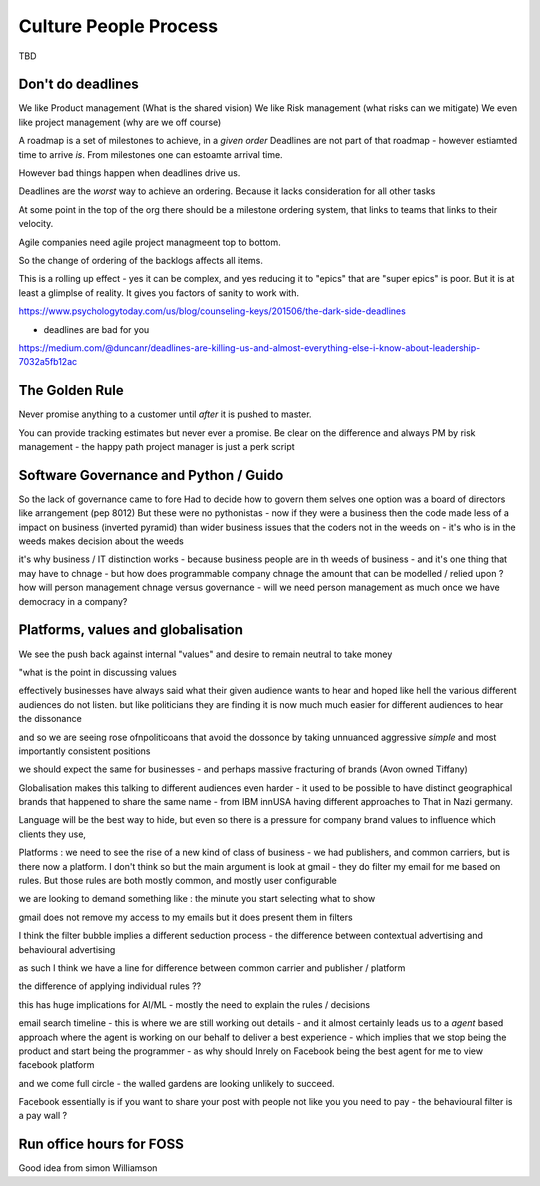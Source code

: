 Culture People Process
======================

TBD

Don't do deadlines
------------------

We like Product management (What is the shared vision)
We like Risk management (what risks can we mitigate)
We even like project management (why are we off course)

A roadmap is a set of milestones to achieve, in a *given order*
Deadlines are not part of that roadmap - however estiamted time to arrive *is*.
From milestones one can estoamte arrival time.

However bad things happen when deadlines drive us.

Deadlines are the *worst* way to achieve an ordering.
Because it lacks consideration for all other tasks

At some point in the top of the org there should be a milestone ordering
system, that links to teams that links to their velocity.

Agile companies need agile project managmeent top to bottom.

So the change of ordering of the backlogs affects all items.

This is a rolling up effect - yes it can be complex, and yes reducing it to
"epics" that are "super epics" is poor.  But it is at least a glimplse of reality.  It gives you factors of sanity to work with.



https://www.psychologytoday.com/us/blog/counseling-keys/201506/the-dark-side-deadlines

- deadlines are bad for you 

https://medium.com/@duncanr/deadlines-are-killing-us-and-almost-everything-else-i-know-about-leadership-7032a5fb12ac

The Golden Rule
--------------
Never promise anything to a customer until *after* it is pushed to master.

You can provide tracking estimates but never ever a promise.  Be clear on the difference and always PM by risk management - the happy path project manager is just a perk script 


Software Governance and Python / Guido
--------------------------------

So the lack of governance came to fore
Had to decide how to govern them selves
one option was a board of directors like arrangement (pep 8012)
But these were no pythonistas - now if they were a business then  the code made less of a impact on business (inverted pyramid) than wider business issues that the coders not in the weeds on - it's who is in the weeds makes decision about the weeds

it's why business / IT distinction works - because business people are in th weeds of business - and it's one thing that may have to chnage - but how does programmable company chnage the amount that can be modelled / relied upon ? how will person management chnage versus governance - will we need person management as much once we have democracy in a company? 


Platforms, values and globalisation
------------------------------------

We see the push back against internal "values" and desire to remain neutral to take money

"what is the point in discussing values 


effectively businesses have always said  what their given audience wants to hear and hoped like hell the various different audiences do not listen.  but like politicians they are finding it is now much much easier for different audiences to hear the dissonance

and so we are seeing rose ofnpoliticoans that avoid the dossonce by taking unnuanced aggressive *simple* and most importantly consistent positions 

we should expect the same for businesses - and perhaps massive fracturing of brands (Avon owned Tiffany) 

Globalisation makes this talking to different audiences even harder - it used to be possible to have distinct geographical brands that happened to share the same name - from IBM innUSA having different approaches to That in Nazi germany.

Language will be the best way to hide, but even so there is a pressure for company brand values to influence which clients they use, 

Platforms : we need to see the rise of a new kind of class of business - we had publishers, and common carriers, but is there now a platform.  I don't think so but the main argument is look at gmail - they do filter my email for me based on rules.  But those rules are both mostly common, and mostly user configurable 

we are looking to demand something like : the minute you start selecting what to show 

gmail does not remove my access to my emails but it does present them in filters 

I think the filter bubble implies a different seduction process - the difference between contextual advertising and behavioural advertising

as such I think we have a line for difference between common carrier and publisher / platform 

the difference of applying individual rules ?? 

this has huge implications for AI/ML - mostly the need to explain the rules / decisions

email
search
timeline - this is where we are still working out details - and it almost certainly leads us to a *agent* based approach where the agent is working on our behalf to deliver a best experience - which implies that we stop being the product and start being the programmer - as why should Inrely on Facebook being the best agent for me to view facebook platform

and we come full circle - the walled gardens are looking unlikely to succeed. 

Facebook essentially is if you want to share your post with people not like you you need to pay - the behavioural filter is a pay wall ? 


Run office hours for FOSS
-------------------------

Good idea from simon Williamson 